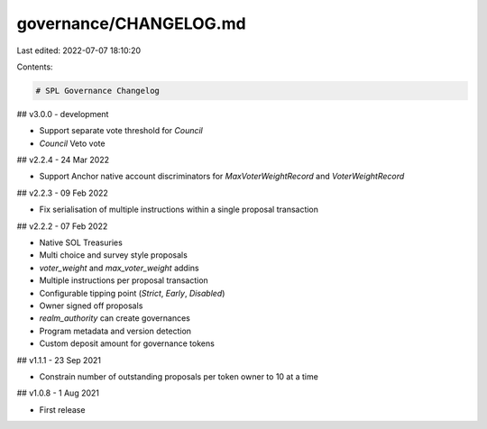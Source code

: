 governance/CHANGELOG.md
=======================

Last edited: 2022-07-07 18:10:20

Contents:

.. code-block:: md

    # SPL Governance Changelog

## v3.0.0 - development

- Support separate vote threshold for `Council`
- `Council` Veto vote

## v2.2.4 - 24 Mar 2022

- Support Anchor native account discriminators for `MaxVoterWeightRecord` and `VoterWeightRecord`

## v2.2.3 - 09 Feb 2022

- Fix serialisation of multiple instructions within a single proposal transaction

## v2.2.2 - 07 Feb 2022

- Native SOL Treasuries
- Multi choice and survey style proposals
- `voter_weight` and `max_voter_weight` addins
- Multiple instructions per proposal transaction
- Configurable tipping point (`Strict`, `Early`, `Disabled`)
- Owner signed off proposals
- `realm_authority` can create governances
- Program metadata and version detection
- Custom deposit amount for governance tokens

## v1.1.1 - 23 Sep 2021

- Constrain number of outstanding proposals per token owner to 10 at a time

## v1.0.8 - 1 Aug 2021

- First release



